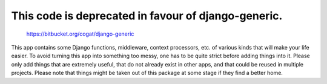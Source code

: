 This code is deprecated in favour of django-generic.
----------------------------------------------------

   https://bitbucket.org/cogat/django-generic

This app contains some Django functions, middleware, context processors, etc. of various kinds that will make your life easier.
To avoid turning this app into something too messy, one has to be quite strict before adding things into it. Please only add things that are extremely useful, that do not already exist in other apps, and that could be reused in multiple projects.
Please note that things might be taken out of this package at some stage if they find a better home.